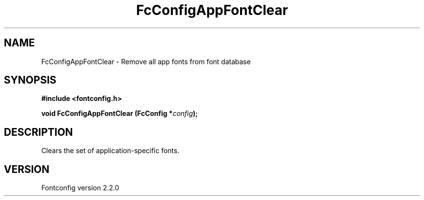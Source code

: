 .\" This manpage has been automatically generated by docbook2man 
.\" from a DocBook document.  This tool can be found at:
.\" <http://shell.ipoline.com/~elmert/comp/docbook2X/> 
.\" Please send any bug reports, improvements, comments, patches, 
.\" etc. to Steve Cheng <steve@ggi-project.org>.
.TH "FcConfigAppFontClear" "3" "21 April 2003" "" ""

.SH NAME
FcConfigAppFontClear \- Remove all app fonts from font database
.SH SYNOPSIS
.sp
\fB#include <fontconfig.h>
.sp
void FcConfigAppFontClear (FcConfig *\fIconfig\fB);
\fR
.SH "DESCRIPTION"
.PP
Clears the set of application-specific fonts.
.SH "VERSION"
.PP
Fontconfig version 2.2.0
